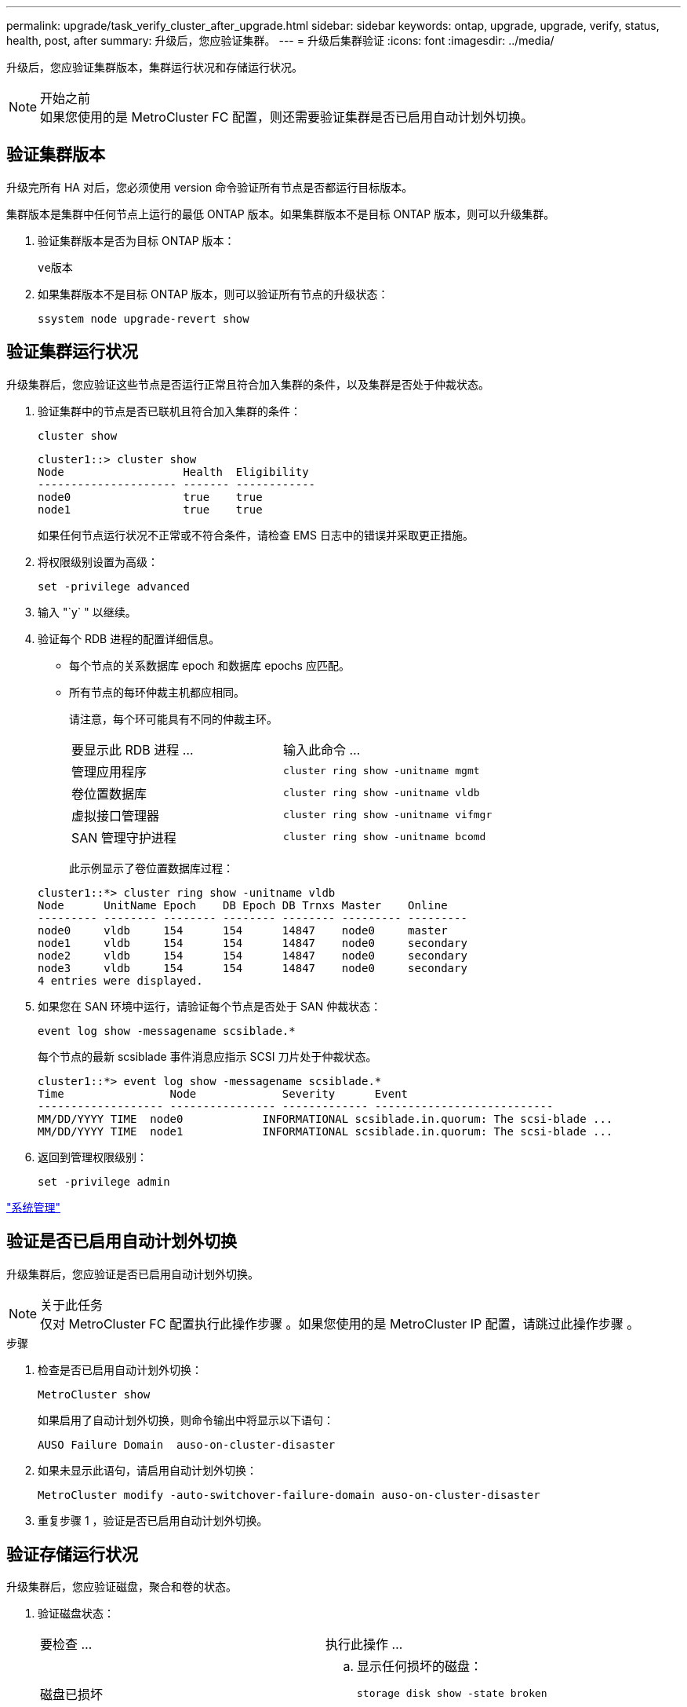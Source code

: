 ---
permalink: upgrade/task_verify_cluster_after_upgrade.html 
sidebar: sidebar 
keywords: ontap, upgrade, upgrade, verify, status, health, post, after 
summary: 升级后，您应验证集群。 
---
= 升级后集群验证
:icons: font
:imagesdir: ../media/


[role="lead"]
升级后，您应验证集群版本，集群运行状况和存储运行状况。

.开始之前

NOTE: 如果您使用的是 MetroCluster FC 配置，则还需要验证集群是否已启用自动计划外切换。



== 验证集群版本

升级完所有 HA 对后，您必须使用 version 命令验证所有节点是否都运行目标版本。

集群版本是集群中任何节点上运行的最低 ONTAP 版本。如果集群版本不是目标 ONTAP 版本，则可以升级集群。

. 验证集群版本是否为目标 ONTAP 版本：
+
`ve版本`

. 如果集群版本不是目标 ONTAP 版本，则可以验证所有节点的升级状态：
+
`ssystem node upgrade-revert show`





== 验证集群运行状况

[role="lead"]
升级集群后，您应验证这些节点是否运行正常且符合加入集群的条件，以及集群是否处于仲裁状态。

. 验证集群中的节点是否已联机且符合加入集群的条件：
+
`cluster show`

+
[listing]
----
cluster1::> cluster show
Node                  Health  Eligibility
--------------------- ------- ------------
node0                 true    true
node1                 true    true
----
+
如果任何节点运行状况不正常或不符合条件，请检查 EMS 日志中的错误并采取更正措施。

. 将权限级别设置为高级：
+
`set -privilege advanced`

. 输入 "`y` " 以继续。
. 验证每个 RDB 进程的配置详细信息。
+
** 每个节点的关系数据库 epoch 和数据库 epochs 应匹配。
** 所有节点的每环仲裁主机都应相同。
+
请注意，每个环可能具有不同的仲裁主环。

+
|===


| 要显示此 RDB 进程 ... | 输入此命令 ... 


 a| 
管理应用程序
 a| 
`cluster ring show -unitname mgmt`



 a| 
卷位置数据库
 a| 
`cluster ring show -unitname vldb`



 a| 
虚拟接口管理器
 a| 
`cluster ring show -unitname vifmgr`



 a| 
SAN 管理守护进程
 a| 
`cluster ring show -unitname bcomd`

|===
+
此示例显示了卷位置数据库过程：



+
[listing]
----
cluster1::*> cluster ring show -unitname vldb
Node      UnitName Epoch    DB Epoch DB Trnxs Master    Online
--------- -------- -------- -------- -------- --------- ---------
node0     vldb     154      154      14847    node0     master
node1     vldb     154      154      14847    node0     secondary
node2     vldb     154      154      14847    node0     secondary
node3     vldb     154      154      14847    node0     secondary
4 entries were displayed.
----
. 如果您在 SAN 环境中运行，请验证每个节点是否处于 SAN 仲裁状态：
+
`event log show -messagename scsiblade.*`

+
每个节点的最新 scsiblade 事件消息应指示 SCSI 刀片处于仲裁状态。

+
[listing]
----
cluster1::*> event log show -messagename scsiblade.*
Time                Node             Severity      Event
------------------- ---------------- ------------- ---------------------------
MM/DD/YYYY TIME  node0            INFORMATIONAL scsiblade.in.quorum: The scsi-blade ...
MM/DD/YYYY TIME  node1            INFORMATIONAL scsiblade.in.quorum: The scsi-blade ...
----
. 返回到管理权限级别：
+
`set -privilege admin`



link:../system-admin/index.html["系统管理"]



== 验证是否已启用自动计划外切换

升级集群后，您应验证是否已启用自动计划外切换。

.关于此任务

NOTE: 仅对 MetroCluster FC 配置执行此操作步骤 。如果您使用的是 MetroCluster IP 配置，请跳过此操作步骤 。

.步骤
. 检查是否已启用自动计划外切换：
+
`MetroCluster show`

+
如果启用了自动计划外切换，则命令输出中将显示以下语句：

+
[listing]
----
AUSO Failure Domain  auso-on-cluster-disaster
----
. 如果未显示此语句，请启用自动计划外切换：
+
`MetroCluster modify -auto-switchover-failure-domain auso-on-cluster-disaster`

. 重复步骤 1 ，验证是否已启用自动计划外切换。




== 验证存储运行状况

升级集群后，您应验证磁盘，聚合和卷的状态。

. 验证磁盘状态：
+
|===


| 要检查 ... | 执行此操作 ... 


 a| 
磁盘已损坏
 a| 
.. 显示任何损坏的磁盘：
+
`storage disk show -state broken`

.. 卸下或更换任何损坏的磁盘。




 a| 
正在进行维护或重建的磁盘
 a| 
.. 显示处于维护，待定或重建状态的任何磁盘：
+
`storage disk show -state maintenance|pending" 正在重建`

.. 等待维护或重建操作完成，然后再继续。


|===
. 通过显示物理和逻辑存储（包括存储聚合）的状态，验证所有聚合是否联机：
+
`storage aggregate show -state ！ online`

+
此命令将显示 _not_ 联机的聚合。在执行重大升级或还原之前和之后，所有聚合都必须处于联机状态。

+
[listing]
----
cluster1::> storage aggregate show -state !online
There are no entries matching your query.
----
. 通过显示任何 _not_ 联机的卷来验证所有卷是否均已联机：
+
`volume show -state ！ online`

+
在执行重大升级或还原之前和之后，所有卷都必须处于联机状态。

+
[listing]
----
cluster1::> volume show -state !online
There are no entries matching your query.
----
. 验证是否没有不一致的卷：
+
`volume show -is-inconsistent true`

+
如果返回任何不一致的卷，您必须在升级之前联系技术支持。



link:../disks-aggregates/index.html["磁盘和聚合管理"]
